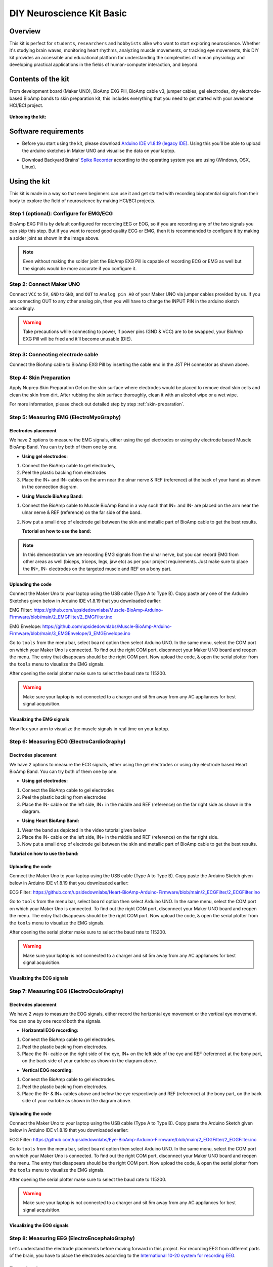 .. _diy-neuroscience-kit-basic:

DIY Neuroscience Kit Basic
###########################

Overview
**********

This kit is perfect for ``students``, ``researchers`` and ``hobbyists`` alike who want to start exploring neuroscience. 
Whether it's studying brain waves, monitoring heart rhythms, analyzing muscle movements, or tracking eye movements, 
this DIY kit provides an accessible and educational platform for understanding the complexities of human physiology and 
developing practical applications in the fields of human-computer interaction, and beyond.

.. figure:: media/diy-neuroscience-kit-basic.*
    :align: center

Contents of the kit
********************

From development board (Maker UNO), BioAmp EXG Pill, BioAmp cable v3, jumper cables, gel electrodes,
dry electrode-based BioAmp bands to skin preparation kit, this includes everything that you need to get started with your awesome HCI/BCI project. 

.. figure:: media/kit-contents.*
    :align: center

**Unboxing the kit:**

.. youtube:: 7O9Bw8y5fQs
    :width: 100%
    :align: center

Software requirements
**********************

- Before you start using the kit, please download `Arduino IDE v1.8.19 (legacy IDE) <https://www.arduino.cc/en/software>`_. Using this you'll be able to upload the arduino sketches in Maker UNO and visualise the data on your laptop.
    
.. image:: media/arduino-ide.*

- Download Backyard Brains' `Spike Recorder <https://backyardbrains.com/products/spikerecorder>`_ according to the operating system you are using (Windows, OSX, Linux).

.. image:: media/byb.*

Using the kit
**************

This kit is made in a way so that even beginners can use it and get started with recording biopotential signals from their body to explore the field of neuroscience by making HCI/BCI projects.

Step 1 (optional): Configure for EMG/ECG
=========================================

.. image:: media/configuration-emg-ecg.*

BioAmp EXG Pill is by default configured for recording EEG or EOG, so if you are recording any of the two signals 
you can skip this step. But if you want to record good quality ECG or EMG, then it is recommended to configure it 
by making a solder joint as shown in the image above.

.. note:: Even without making the solder joint the BioAmp EXG Pill is capable of recording ECG or EMG as well but the signals would be more accurate if you configure it.

Step 2: Connect Maker UNO
==========================

.. image:: media/connection-with-maker-uno.*

Connect ``VCC`` to ``5V``, ``GND`` to ``GND``, and ``OUT`` to ``Analog pin A0`` of your Maker UNO via jumper cables provided by us. If you are connecting OUT to any other analog pin, then you will have to change the INPUT PIN in the arduino sketch accordingly.

.. warning:: Take precautions while connecting to power, if power pins (GND & VCC) are to be swapped, your BioAmp EXG Pill will be fried and it’ll become unusable (DIE).

Step 3: Connecting electrode cable
===============================================

.. image:: media/bioamp-cable.*

Connect the BioAmp cable to BioAmp EXG Pill by inserting the cable end in the JST PH connector as shown above.

Step 4: Skin Preparation
===============================================

Apply Nuprep Skin Preparation Gel on the skin surface where electrodes would be placed to remove dead skin cells and clean the skin from dirt. After rubbing the skin surface thoroughly, clean it with an alcohol wipe or a wet wipe.

For more information, please check out detailed step by step :ref:`skin-preparation`.

Step 5: Measuring EMG (ElectroMyoGraphy)
===============================================

Electrodes placement
----------------------

We have 2 options to measure the EMG signals, either using the gel electrodes or using dry electrode based Muscle BioAmp Band. You can try both of them one by one.

- **Using gel electrodes:**

1. Connect the BioAmp cable to gel electrodes,
2. Peel the plastic backing from electrodes
3. Place the IN+ and IN- cables on the arm near the ulnar nerve & REF (reference) at the back of your hand as shown in the connection diagram.

.. image:: media/emg.*

- **Using Muscle BioAmp Band:**

1. Connect the BioAmp cable to Muscle BioAmp Band in a way such that IN+ and IN- are placed on the arm near the ulnar nerve & REF (reference) on the far side of the band.
2. Now put a small drop of electrode gel between the skin and metallic part of BioAmp cable to get the best results.

   **Tutorial on how to use the band:**

.. youtube:: xYZdw0aesa0
    :align: center
    :width: 100%

.. note:: In this demonstration we are recording EMG signals from the ulnar nerve, but you can record EMG from other areas as well (biceps, triceps, legs, jaw etc) as per your project requirements. Just make sure to place the IN+, IN- electrodes on the targeted muscle and REF on a bony part.

Uploading the code
---------------------------

Connect the Maker Uno to your laptop using the USB cable (Type A to Type B). Copy paste any one of the Arduino Sketches given below in Arduino IDE v1.8.19 that you downloaded earlier:
    
EMG Filter: https://github.com/upsidedownlabs/Muscle-BioAmp-Arduino-Firmware/blob/main/2_EMGFilter/2_EMGFilter.ino

EMG Envelope: https://github.com/upsidedownlabs/Muscle-BioAmp-Arduino-Firmware/blob/main/3_EMGEnvelope/3_EMGEnvelope.ino

Go to ``tools`` from the menu bar, select ``board`` option then select Arduino UNO. In the same menu, 
select the COM port on which your Maker Uno is connected. To find out the right COM port, 
disconnect your Maker UNO board and reopen the menu. The entry that disappears should be the 
right COM port. Now upload the code, & open the serial plotter from the ``tools`` menu to visualize 
the EMG signals. 

After opening the serial plotter make sure to select the baud rate to 115200.

.. warning:: Make sure your laptop is not connected to a charger and sit 5m away from any AC appliances for best signal acquisition.

Visualizing the EMG signals
----------------------------

Now flex your arm to visualize the muscle signals in real time on your laptop.

.. image:: media/EMGEnvelop.*

Step 6: Measuring ECG (ElectroCardioGraphy)
===============================================

Electrodes placement
----------------------

We have 2 options to measure the ECG signals, either using the gel electrodes or using dry electrode based Heart BioAmp Band. You can try both of them one by one.

- **Using gel electrodes:**

1. Connect the BioAmp cable to gel electrodes
2. Peel the plastic backing from electrodes
3. Place the IN- cable on the left side, IN+ in the middle and REF (reference) on the far right side as shown in the diagram.

.. image:: media/ecg.*

- **Using Heart BioAmp Band:**

1. Wear the band as depicted in the video tutorial given below
2. Place the IN- cable on the left side, IN+ in the middle and REF (reference) on the far right side.
3. Now put a small drop of electrode gel between the skin and metallic part of BioAmp cable to get the best results.

**Tutorial on how to use the band:**

.. youtube:: fr5iORsVyUM
    :align: center
    :width: 100%

Uploading the code
---------------------

Connect the Maker Uno to your laptop using the USB cable (Type A to Type B). Copy paste the Arduino Sketch given below in Arduino IDE v1.8.19 that you downloaded earlier:
    
ECG Filter: https://github.com/upsidedownlabs/Heart-BioAmp-Arduino-Firmware/blob/main/2_ECGFilter/2_ECGFilter.ino

Go to ``tools`` from the menu bar, select ``board`` option then select Arduino UNO. In the same menu, 
select the COM port on which your Maker Uno is connected. To find out the right COM port, 
disconnect your Maker UNO board and reopen the menu. The entry that disappears should be the 
right COM port. Now upload the code, & open the serial plotter from the ``tools`` menu to visualize 
the EMG signals.  

After opening the serial plotter make sure to select the baud rate to 115200.

.. warning:: Make sure your laptop is not connected to a charger and sit 5m away from any AC appliances for best signal acquisition.

Visualizing the ECG signals
-----------------------------

.. image:: media/bioamp-Exg-Pill-ECG.*

Step 7: Measuring EOG (ElectroOculoGraphy)
=============================================

Electrodes placement
----------------------

We have 2 ways to measure the EOG signals, either record the horizontal eye movement or the vertical eye movement. You can one by one record both the signals.

- **Horizontal EOG recording:**

.. image:: media/eog-horizontal.*

1. Connect the BioAmp cable to gel electrodes.
2. Peel the plastic backing from electrodes.
3. Place the IN- cable on the right side of the eye, IN+ on the left side of the eye and REF (reference) at the bony part, on the back side of your earlobe as shown in the diagram above.

- **Vertical EOG recording:**

.. image:: media/eog-vertical.*

1. Connect the BioAmp cable to gel electrodes.
2. Peel the plastic backing from electrodes.
3. Place the IN- & IN+ cables above and below the eye respectively and REF (reference) at the bony part, on the back side of your earlobe as shown in the diagram above.

Uploading the code
---------------------

Connect the Maker Uno to your laptop using the USB cable (Type A to Type B). Copy paste the Arduino Sketch given below in Arduino IDE v1.8.19 that you downloaded earlier:
    
EOG Filter: https://github.com/upsidedownlabs/Eye-BioAmp-Arduino-Firmware/blob/main/2_EOGFilter/2_EOGFilter.ino

Go to ``tools`` from the menu bar, select ``board`` option then select Arduino UNO. In the same menu, 
select the COM port on which your Maker Uno is connected. To find out the right COM port, 
disconnect your Maker UNO board and reopen the menu. The entry that disappears should be the 
right COM port. Now upload the code, & open the serial plotter from the ``tools`` menu to visualize 
the EMG signals. 

After opening the serial plotter make sure to select the baud rate to 115200.

.. warning:: Make sure your laptop is not connected to a charger and sit 5m away from any AC appliances for best signal acquisition.

Visualizing the EOG signals
------------------------------

.. image:: media/bioamp-exg-pill-eog.*

Step 8: Measuring EEG (ElectroEncephaloGraphy)
===============================================

Let's understand the electrode placements before moving forward in this project. For recording EEG from 
different parts of the brain, you have to place the electrodes according to the `International 10-20 system for recording EEG <https://en.wikipedia.org/wiki/10%E2%80%9320_system_(EEG)>`_.

.. image:: media/10-20-system.*
    :width: 80%

Electrodes placement
----------------------

We have 2 options to measure the EEG signals, either using the gel electrodes or using dry electrode based Brain BioAmp Band. You can try both of them one by one.

- **Using gel electrodes to record from prefrontal cortex part of brain:**

.. image:: media/eeg.*

1. Connect the BioAmp cable to gel electrodes.
2. Peel the plastic backing from electrodes.
3. Place the IN+ and IN- cables on Fp1 and Fp2 as per the International 10-20 system & REF (reference) at the bony part, on the back side of your earlobe as shown above.

- **Using Brain BioAmp Band to record from prefrontal cortex part of brain:**

1. Connect the BioAmp cable to Brain BioAmp Band in a way such that IN+ and IN- are placed on Fp1 and Fp2 as per the International 10-20 system.
2. In this case, the REF (reference) should be connected using gel electrode. So connect the reference of BioAmp cable to the gel electrode, peel the plastic backing and place it at the bony part, on the back side of your earlobe.
3. Now put a small drop of electrode gel on the dry electrodes (IN+ and IN-) between the skin and metallic part of BioAmp cable to get the best results.

.. note:: Similarly you can use the band to record EEG signals from the visual cortex part of brain by placing the dry electrodes on O1 and O2 instead of Fp1 and Fp2. Everything else will remain the same.

**Tutorial on how to use the band:**

.. youtube:: O6qp7teT-sM
    :align: center
    :width: 100%

Uploading the code
-----------------------

Connect the Maker Uno to your laptop using the USB cable (Type A to Type B). Copy paste the Arduino Sketch given below in Arduino IDE v1.8.19 that you downloaded earlier:
    
`Spike recorder arduino code <https://raw.githubusercontent.com/BackyardBrains/SpikerShield/master/Muscle/Arduino%20Code/SpikeRecorder/SpikeRecorderSpikerShield_V1_1.ino>`_

Go to ``tools`` from the menu bar, select ``board`` option then select Arduino UNO. In the same menu, 
select the COM port on which your Maker Uno is connected. To find out the right COM port, 
disconnect your Maker UNO board and reopen the menu. The entry that disappears should be the 
right COM port. Now upload the code.

.. warning:: Make sure your laptop is not connected to a charger and sit 5m away from any AC appliances for best signal acquisition.

Visualizing the EEG signals
-------------------------------

Open the Spike Recorder software. When the Spike Recorder starts, it will start recording from your microphone. To change that, go to the settings by clicking 
the first icon on the top left corner of the screen, select the COM port on which the Maker UNO is connected and click on connect. 

.. figure:: media/spike-recorder-configurations.*

Mute the speakers and apply the 50Hz notch filter by clicking on the checkbox as shown in the screenshot above. You should 
set the low band pass filter to 1Hz and high bandpass filter to 40Hz as we are only recording the EEG signals which range between 
these frequencies.

Now everything is configured and connected. So close the settings window and start recording EEG signals.

.. figure:: media/bioamp-exg-pill-eeg.*

The signals that you can see on the screen right now are originating from prefrontal cortex part of your brain and propagating through all the layers to the surface of your skin.

To record these EEG signals, you have placed the electrodes on the forehead (Fp1 & Fp2), then BioAmp EXG Pill is amplifying those signals so that we can detect it and finally sending it to the ADC (Analog to Digital Convertor) of your Maker Uno. Ultimately the signals are being visualized in Spike Recorder software.

We hope everything is clear now and you understand how the signals are propagating from your brain to the screen of the laptop.

**Features of Spike Recorder that you can explore:**

- Increase or decrease the scale of the Y axis by clicking on the + and - icons respecitively that is present on the left side of the graph.
- Increase or decrease the X axis timescale by sliding up and down on the scroll wheel of the mouse.
- Visualize the FFT graph by clicking on the FFT icon on top left size of the screen.
- Record the data in .wav format by clicking the record icon on the top right corner. You can convert this data in any other format according to your project requirements.
- Listen to the signals by clicking the volume icon on the top right corner. No don't smile right now, that's how your brain sounds like :P

Some Project Ideas
*********************

.. only:: html

    .. article-info::
      :avatar: media/instructables.svg
      :avatar-link: https://www.instructables.com/member/Upside+Down+Labs/
      :avatar-outline: muted
      :author: Upside Down Labs on Instructables:
      :class-container: sd-p-2 sd-rounded-1

    .. grid:: 2 2 2 2
        :margin: 4 4 0 0 
        :gutter: 2

        .. grid-item-card:: Recording EEG from visual cortex
            :text-align: center
            :link: https://www.instructables.com/Recording-EEG-From-Visual-Cortex-of-Brain-Using-Bi/

        .. grid-item-card:: Measuring heart rate
            :text-align: center
            :link: https://www.instructables.com/Measuring-Heart-Rate-Using-BioAmp-EXG-Pill/

        .. grid-item-card:: Detecting heart beats
            :text-align: center
            :link: https://www.instructables.com/Detecting-Heart-Beats-Using-BioAmp-EXG-Pill/

        .. grid-item-card:: Creating a drowsiness detector
            :text-align: center
            :link: https://www.instructables.com/Drowsiness-Detector-by-Detecting-EOG-Signals-Using/

        .. grid-item-card:: Detecting eye blinks
            :text-align: center
            :link: https://www.instructables.com/Eye-Blink-Detection-by-Recording-EOG-Using-BioAmp-/

    These are some of the project ideas but the possibilities are endless. So create your own Human Computer Interface (HCI) and 
    Brain Computer Interface (BCI) projects and share them with us at contact@upsidedownlabs.tech.


.. only:: latex

    You can find step-by-step tutorials for various HCI/BCI projects on our `Instructables <https://www.instructables.com/member/Upside+Down+Labs/>`_.

    Here are some project ideas that you can try making at your home. Click on the links below to get the step by step guides to build the projects.

    1. `Recording EEG from visual cortex <https://www.instructables.com/Recording-EEG-From-Visual-Cortex-of-Brain-Using-Bi/>`_
    2. `Measuring heart rate <https://www.instructables.com/Measuring-Heart-Rate-Using-BioAmp-EXG-Pill/>`_
    3. `Detecting heart beats <https://www.instructables.com/Detecting-Heart-Beats-Using-BioAmp-EXG-Pill/>`_
    4. `Creating a drowsiness detector <https://www.instructables.com/Drowsiness-Detector-by-Detecting-EOG-Signals-Using/>`_
    5. `Detecting eye blinks <https://www.instructables.com/Eye-Blink-Detection-by-Recording-EOG-Using-BioAmp-/>`_

    These are some of the project ideas but the possibilities are endless. So create your own Human Computer Interface (HCI) and 
    Brain Computer Interface (BCI) projects and share them with us at contact@upsidedownlabs.tech
